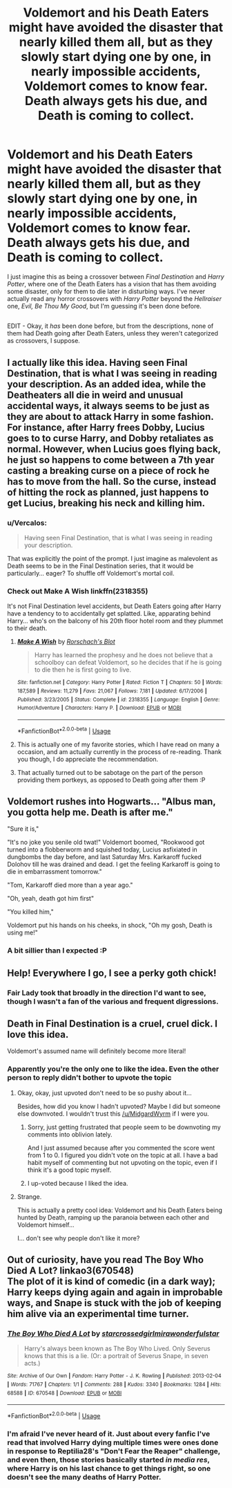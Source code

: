 #+TITLE: Voldemort and his Death Eaters might have avoided the disaster that nearly killed them all, but as they slowly start dying one by one, in nearly impossible accidents, Voldemort comes to know fear. Death always gets his due, and Death is coming to collect.

* Voldemort and his Death Eaters might have avoided the disaster that nearly killed them all, but as they slowly start dying one by one, in nearly impossible accidents, Voldemort comes to know fear. Death always gets his due, and Death is coming to collect.
:PROPERTIES:
:Author: Vercalos
:Score: 29
:DateUnix: 1596244173.0
:DateShort: 2020-Aug-01
:FlairText: Prompt
:END:
I just imagine this as being a crossover between /Final Destination/ and /Harry Potter/, where one of the Death Eaters has a vision that has them avoiding some disaster, only for them to die later in disturbing ways. I've never actually read any horror crossovers with /Harry Potter/ beyond the /Hellraiser/ one, /Evil, Be Thou My Good/, but I'm guessing it's been done before.

** 
   :PROPERTIES:
   :CUSTOM_ID: section
   :END:
EDIT - Okay, it /has/ been done before, but from the descriptions, none of them had Death going after Death Eaters, unless they weren't categorized as crossovers, I suppose.


** I actually like this idea. Having seen Final Destination, that is what I was seeing in reading your description. As an added idea, while the Deatheaters all die in weird and unusual accidental ways, it always seems to be just as they are about to attack Harry in some fashion. For instance, after Harry frees Dobby, Lucius goes to to curse Harry, and Dobby retaliates as normal. However, when Lucius goes flying back, he just so happens to come between a 7th year casting a breaking curse on a piece of rock he has to move from the hall. So the curse, instead of hitting the rock as planned, just happens to get Lucius, breaking his neck and killing him.
:PROPERTIES:
:Author: Total2Blue
:Score: 9
:DateUnix: 1596266461.0
:DateShort: 2020-Aug-01
:END:

*** u/Vercalos:
#+begin_quote
  Having seen Final Destination, that is what I was seeing in reading your description.
#+end_quote

That was explicitly the point of the prompt. I just imagine as malevolent as Death seems to be in the Final Destination series, that it would be particularly... eager? To shuffle off Voldemort's mortal coil.
:PROPERTIES:
:Author: Vercalos
:Score: 5
:DateUnix: 1596272319.0
:DateShort: 2020-Aug-01
:END:


*** Check out Make A Wish linkffn(2318355)

It's not Final Destination level accidents, but Death Eaters going after Harry have a tendency to to accidentally get splatted. Like, apparating behind Harry... who's on the balcony of his 20th floor hotel room and they plummet to their death.
:PROPERTIES:
:Author: streakermaximus
:Score: 6
:DateUnix: 1596274803.0
:DateShort: 2020-Aug-01
:END:

**** [[https://www.fanfiction.net/s/2318355/1/][*/Make A Wish/*]] by [[https://www.fanfiction.net/u/686093/Rorschach-s-Blot][/Rorschach's Blot/]]

#+begin_quote
  Harry has learned the prophesy and he does not believe that a schoolboy can defeat Voldemort, so he decides that if he is going to die then he is first going to live.
#+end_quote

^{/Site/:} ^{fanfiction.net} ^{*|*} ^{/Category/:} ^{Harry} ^{Potter} ^{*|*} ^{/Rated/:} ^{Fiction} ^{T} ^{*|*} ^{/Chapters/:} ^{50} ^{*|*} ^{/Words/:} ^{187,589} ^{*|*} ^{/Reviews/:} ^{11,279} ^{*|*} ^{/Favs/:} ^{21,067} ^{*|*} ^{/Follows/:} ^{7,181} ^{*|*} ^{/Updated/:} ^{6/17/2006} ^{*|*} ^{/Published/:} ^{3/23/2005} ^{*|*} ^{/Status/:} ^{Complete} ^{*|*} ^{/id/:} ^{2318355} ^{*|*} ^{/Language/:} ^{English} ^{*|*} ^{/Genre/:} ^{Humor/Adventure} ^{*|*} ^{/Characters/:} ^{Harry} ^{P.} ^{*|*} ^{/Download/:} ^{[[http://www.ff2ebook.com/old/ffn-bot/index.php?id=2318355&source=ff&filetype=epub][EPUB]]} ^{or} ^{[[http://www.ff2ebook.com/old/ffn-bot/index.php?id=2318355&source=ff&filetype=mobi][MOBI]]}

--------------

*FanfictionBot*^{2.0.0-beta} | [[https://github.com/tusing/reddit-ffn-bot/wiki/Usage][Usage]]
:PROPERTIES:
:Author: FanfictionBot
:Score: 3
:DateUnix: 1596274819.0
:DateShort: 2020-Aug-01
:END:


**** This is actually one of my favorite stories, which I have read on many a occasion, and am actually currently in the process of re-reading. Thank you though, I do appreciate the recommendation.
:PROPERTIES:
:Author: Total2Blue
:Score: 2
:DateUnix: 1596283591.0
:DateShort: 2020-Aug-01
:END:


**** That actually turned out to be sabotage on the part of the person providing them portkeys, as opposed to Death going after them :P
:PROPERTIES:
:Author: Vercalos
:Score: 1
:DateUnix: 1596275922.0
:DateShort: 2020-Aug-01
:END:


** Voldemort rushes into Hogwarts... "Albus man, you gotta help me. Death is after me."

"Sure it is,"

"It's no joke you senile old twat!" Voldemort boomed, "Rookwood got turned into a flobberworm and squished today, Lucius asfixiated in dungbombs the day before, and last Saturday Mrs. Karkaroff fucked Dolohov till he was drained and dead. I get the feeling Karkaroff is going to die in embarrassment tomorrow."

"Tom, Karkaroff died more than a year ago."

"Oh, yeah, death got him first"

"You killed him,"

Voldemort put his hands on his cheeks, in shock, "Oh my gosh, Death is using me!"
:PROPERTIES:
:Author: Jon_Riptide
:Score: 11
:DateUnix: 1596244922.0
:DateShort: 2020-Aug-01
:END:

*** A bit sillier than I expected :P
:PROPERTIES:
:Author: Vercalos
:Score: 4
:DateUnix: 1596245199.0
:DateShort: 2020-Aug-01
:END:


** Help! Everywhere I go, I see a perky goth chick!
:PROPERTIES:
:Author: streakermaximus
:Score: 5
:DateUnix: 1596274858.0
:DateShort: 2020-Aug-01
:END:

*** Fair Lady took that broadly in the direction I'd want to see, though I wasn't a fan of the various and frequent digressions.
:PROPERTIES:
:Author: WhosThisGeek
:Score: 1
:DateUnix: 1596298346.0
:DateShort: 2020-Aug-01
:END:


** Death in Final Destination is a cruel, cruel dick. I *love* this idea.

Voldemort's assumed name will definitely become more literal!
:PROPERTIES:
:Author: MidgardWyrm
:Score: 2
:DateUnix: 1596245916.0
:DateShort: 2020-Aug-01
:END:

*** Apparently you're the only one to like the idea. Even the other person to reply didn't bother to upvote the topic
:PROPERTIES:
:Author: Vercalos
:Score: 1
:DateUnix: 1596255348.0
:DateShort: 2020-Aug-01
:END:

**** Okay, okay, just upvoted don't need to be so pushy about it...

Besides, how did you know I hadn't upvoted? Maybe I did but someone else downvoted. I wouldn't trust this [[/u/MidgardWyrm]] if I were you.
:PROPERTIES:
:Author: Jon_Riptide
:Score: 2
:DateUnix: 1596260523.0
:DateShort: 2020-Aug-01
:END:

***** Sorry, just getting frustrated that people seem to be downvoting my comments into oblivion lately.

And I just assumed because after you commented the score went from 1 to 0. I figured you didn't vote on the topic at all. I have a bad habit myself of commenting but not upvoting on the topic, even if I think it's a good topic myself.
:PROPERTIES:
:Author: Vercalos
:Score: 2
:DateUnix: 1596262541.0
:DateShort: 2020-Aug-01
:END:


***** I up-voted because I liked the idea.
:PROPERTIES:
:Author: MidgardWyrm
:Score: 1
:DateUnix: 1596301391.0
:DateShort: 2020-Aug-01
:END:


**** Strange.

This is actually a pretty cool idea: Voldemort and his Death Eaters being hunted by Death, ramping up the paranoia between each other and Voldemort himself...

I... don't see why people don't like it more?
:PROPERTIES:
:Author: MidgardWyrm
:Score: 1
:DateUnix: 1596257050.0
:DateShort: 2020-Aug-01
:END:


** Out of curiosity, have you read The Boy Who Died A Lot? linkao3(670548)\\
The plot of it is kind of comedic (in a dark way); Harry keeps dying again and again in improbable ways, and Snape is stuck with the job of keeping him alive via an experimental time turner.
:PROPERTIES:
:Author: Avaday_Daydream
:Score: 1
:DateUnix: 1596277246.0
:DateShort: 2020-Aug-01
:END:

*** [[https://archiveofourown.org/works/670548][*/The Boy Who Died A Lot/*]] by [[https://www.archiveofourown.org/users/starcrossedgirl/pseuds/starcrossedgirl/users/mirawonderfulstar/pseuds/mirawonderfulstar][/starcrossedgirlmirawonderfulstar/]]

#+begin_quote
  Harry's always been known as The Boy Who Lived. Only Severus knows that this is a lie. (Or: a portrait of Severus Snape, in seven acts.)
#+end_quote

^{/Site/:} ^{Archive} ^{of} ^{Our} ^{Own} ^{*|*} ^{/Fandom/:} ^{Harry} ^{Potter} ^{-} ^{J.} ^{K.} ^{Rowling} ^{*|*} ^{/Published/:} ^{2013-02-04} ^{*|*} ^{/Words/:} ^{71767} ^{*|*} ^{/Chapters/:} ^{1/1} ^{*|*} ^{/Comments/:} ^{288} ^{*|*} ^{/Kudos/:} ^{3340} ^{*|*} ^{/Bookmarks/:} ^{1284} ^{*|*} ^{/Hits/:} ^{68588} ^{*|*} ^{/ID/:} ^{670548} ^{*|*} ^{/Download/:} ^{[[https://archiveofourown.org/downloads/670548/The%20Boy%20Who%20Died%20A%20Lot.epub?updated_at=1578996990][EPUB]]} ^{or} ^{[[https://archiveofourown.org/downloads/670548/The%20Boy%20Who%20Died%20A%20Lot.mobi?updated_at=1578996990][MOBI]]}

--------------

*FanfictionBot*^{2.0.0-beta} | [[https://github.com/tusing/reddit-ffn-bot/wiki/Usage][Usage]]
:PROPERTIES:
:Author: FanfictionBot
:Score: 1
:DateUnix: 1596277264.0
:DateShort: 2020-Aug-01
:END:


*** I'm afraid I've never heard of it. Just about every fanfic I've read that involved Harry dying multiple times were ones done in response to Reptilia28's "Don't Fear the Reaper" challenge, and even then, those stories basically started /in media res/, where Harry is on his last chance to get things right, so one doesn't see the many deaths of Harry Potter.
:PROPERTIES:
:Author: Vercalos
:Score: 1
:DateUnix: 1596277816.0
:DateShort: 2020-Aug-01
:END:
